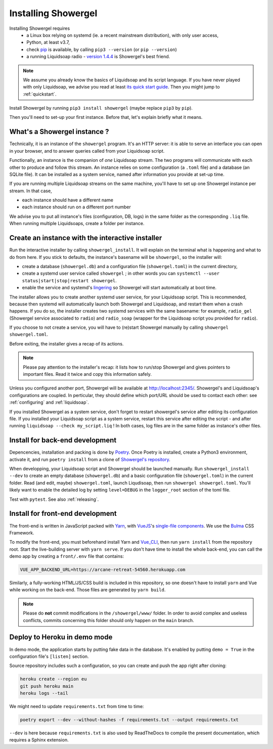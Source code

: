 Installing Showergel
====================

Installing Showergel requires
 * a Linux box relying on systemd (ie. a recent mainstream distribution),
   with only user access,
 * Python, at least v3.7,
 * check pip_ is available, by calling ``pip3 --version`` (or ``pip --version``)
 * a running Liquidsoap radio - `version 1.4.4 <https://www.liquidsoap.info/doc-1.4.4/install.html>`_
   is Showergel's best friend.

.. note::
  
  We assume you already know the basics of Liquidsoap and its script language.
  If you have never played with only Liquidsoap, we advise you read at least
  `its quick start guide <https://www.liquidsoap.info/doc-1.4.4/quick_start.html>`_.
  Then you might jump to :ref:`quickstart`.

Install Showergel by running ``pip3 install showergel`` (maybe replace ``pip3`` by ``pip``).

Then you'll need to set-up your first instance.
Before that, let's explain briefly what it means.

What's a Showergel instance ?
-----------------------------

Technically, it is an instance of the ``showergel`` program.
It's an HTTP server:
it is able to serve an interface you can open in your browser,
and to answer queries called from your Liquidsoap script.

Functionally, an instance is the companion of *one* Liquidsoap stream.
The two programs will communicate with each other to produce and follow this stream.
An instance relies on some configuration (a ``.toml`` file) and a database (an SQLite file).
It can be installed as a system service,
named after information you provide at set-up time.

If you are running multiple Liquidsoap streams on the same machine,
you'll have to set up one Showergel instance per stream.
In that case,

* each instance should have a different name
* each instance should run on a different port number

We advise you to put all instance's files (configuration, DB, logs)
in the same folder as the corresponding ``.liq`` file.
When running multiple Liquidsoaps, create a folder per instance.


Create an instance with the interactive installer
-------------------------------------------------

Run the interactive installer by calling ``showergel_install``.
It will explain on the terminal what is happening and what to do from here.
If you stick to defaults, the instance's basename will be ``showergel``,
so the installer will:

* create a database (``showergel.db``)
  and a configuration file (``showergel.toml``) in the current directory,
* create a systemd user service called ``showergel`` ;
  in other words you can ``systemctl --user status|start|stop|restart showergel``.
* enable the service and systemd's lingering_ so Showergel will start automatically at boot time.

The installer allows you to create another systemd user service, for your Liquidsoap script.
This is recommended, because then systemd will automatically launch both Showergel and Liquidsoap,
and restart them when a crash happens.
If you do so, the installer creates two systemd services with the same basename:
for example, ``radio_gel`` (Showergel service associated to ``radio``)
and ``radio_soap`` (wrapper for the Liquidsoap script you provided for ``radio``).

If you choose to not create a service, you will have to (re)start Showergel
manually by calling ``showergel showergel.toml``.

Before exiting, the installer gives a recap of its actions.

.. note::
  Please pay attention to the installer's recap:
  it lists how to run/stop Showergel and gives pointers to important files.
  Read it twice and copy this information safely.

Unless you configured another port, Showergel will be available at http://localhost:2345/.
Showergel's and Liquidsoap's configurations are coupled.
In perticular, they should define which port/URL should be used to contact each other:
see :ref:`configuring` and :ref:`liquidsoap`.

If you installed Showergel as a system service,
don't forget to restart showergel's service after editing its configuration file.
If you installed your Liquidsoap script as a system service,
restart this service after editing the script - and after running ``liquidsoap --check my_script.liq`` !
In both cases, log files are in the same folder as instance's other files.


Install for back-end development
--------------------------------

Depencencies, installation and packing is done by Poetry_.
Once Poetry is installed,
create a Python3 environment,
activate it, and run ``poetry install`` from a clone of
`Showergel's repository <https://github.com/martinkirch/showergel>`_.

When developping, your Liquidsoap script and Showergel should be launched manually.
Run ``showergel_install --dev`` to create an empty database (``showergel.db``)
and a basic configuration file (``showergel.toml``)
in the current folder.
Read (and edit, maybe) ``showergel.toml``,
launch Liqudisoap, then run ``showergel showergel.toml``.
You'll likely want to enable the detailed log by setting ``level=DEBUG``
in the ``logger_root`` section of the toml file.

Test with ``pytest``. See also :ref:`releasing`.

Install for front-end development
---------------------------------

The front-end is written in JavaScript packed with Yarn_,
with VueJS_'s `single-file components <https://v3.vuejs.org/guide/single-file-component.html>`_.
We use the Bulma_ CSS Framework.

To modify the front-end, you must beforehand install Yarn and Vue_CLI_,
then run ``yarn install`` from the repository root.
Start the live-building server with ``yarn serve``.
If you don't have time to install the whole back-end,
you can call the demo app by creating a ``front/.env`` file that contains:

.. code-block::

    VUE_APP_BACKEND_URL=https://arcane-retreat-54560.herokuapp.com

Similarly, a fully-working HTML/JS/CSS build is included in this repository,
so one doesn't have to install ``yarn`` and Vue while working on the back-end.
Those files are generated by ``yarn build``.

.. note::
  
  Please do **not** commit modifications in the ``/showergel/www/`` folder.
  In order to avoid complex and useless conflicts, commits concerning this folder
  should only happen on the ``main`` branch.


Deploy to Heroku in demo mode
-----------------------------

In demo mode, the application starts by putting fake data in the database.
It's enabled by putting ``demo = True`` in the configuration file's ``[listen]`` section.

Source repository includes such a configuration,
so you can create and push the app right after cloning:

.. code-block:: bash

    heroku create --region eu
    git push heroku main
    heroku logs --tail

We might need to update ``requirements.txt`` from time to time:

.. code-block:: bash

    poetry export --dev --without-hashes -f requirements.txt --output requirements.txt

``--dev`` is here because ``requirements.txt`` is also used by ReadTheDocs
to compile the present documentation, which requires a Sphinx extension.


.. _Poetry: https://python-poetry.org/
.. _lingering: https://www.freedesktop.org/software/systemd/man/loginctl.html
.. _Yarn: https://yarnpkg.com/
.. _VueJS: https://vuejs.org/
.. _Bulma: https://bulma.io/
.. _Vue_CLI: https://cli.vuejs.org/
.. _pip: https://pip.pypa.io/en/stable/installing/
